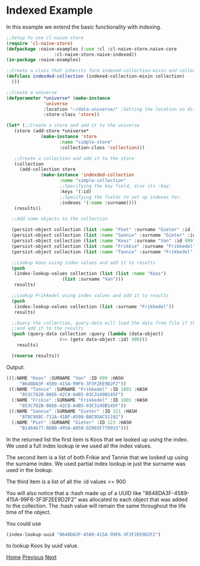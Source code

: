 * Indexed Example

In this example we extend the basic functionality with indexing.

#+BEGIN_SRC lisp
  ;;Setup to use cl-naive-store
  (require 'cl-naive-store)
  (defpackage :naive-examples (:use :cl :cl-naive-store.naive-core
				    :cl-naive-store.naive-indexed))
  (in-package :naive-examples)

  ;;Create a class that inherits form indexed-collection-mixin and collection.
  (defclass indexded-collection (indexed-collection-mixin collection)
    ())

  ;;Create a universe
  (defparameter *universe* (make-instance
			    'universe
			    :location "~/data-universe/" ;Setting the location on disk.
			    :store-class 'store))

  (let* (;;Create a store and add it to the universe
	 (store (add-store *universe*
			   (make-instance 'store
					  :name "simple-store"
					  :collection-class 'collection)))

	 ;;Create a collection and add it to the store
	 (collection
	   (add-collection store
			   (make-instance 'indexded-collection
					  :name "simple-collection"
					  ;;Specifying the key field, else its :key:
					  :keys '(:id)
					  ;;Specifying the fields to set up indexes for.
					  :indexes '(:name :surname))))
	 (results))

    ;;Add some objects to the collection

    (persist-object collection (list :name "Piet" :surname "Gieter" :id 123))
    (persist-object collection (list :name "Sannie" :surname "Gieter" :id 321))
    (persist-object collection (list :name "Koos" :surname "Van" :id 999))
    (persist-object collection (list :name "Frikkie" :surname "Frikkedel" :id 1001))
    (persist-object collection (list :name "Tannie" :surname "Frikkedel" :id 1001))

    ;;Lookup koos using index values and add it to results
    (push
     (index-lookup-values collection (list (list :name "Koos")
					   (list :surname "Van")))
     results)

    ;;Lookup Frikkedel using index values and add it to results
    (push
     (index-lookup-values collection (list :surname "Frikkedel"))
     results)

    ;;Query the collection, query-data will load the data from file if the collection is empty,
    ;;and add it to the results
    (push (query-data collection :query (lambda (data-object)
					  (<= (getx data-object :id) 900)))
	  results)

    (reverse results))
#+END_SRC

Output:

#+BEGIN_SRC lisp
  (((:NAME "Koos" :SURNAME "Van" :ID 999 :HASH
	   "8648DA3F-4589-415A-99F6-3F3F2EE9D2F2"))
   ((:NAME "Tannie" :SURNAME "Frikkedel" :ID 1001 :HASH
	   "853C702B-86E6-42C8-A4B5-03C3149B145F")
    (:NAME "Frikie" :SURNAME "Frikkedel" :ID 1001 :HASH
	   "853C702B-86E6-42C8-A4B5-03C3149B145F"))
   ((:NAME "Sannie" :SURNAME "Gieter" :ID 321 :HASH
	   "878C988C-711A-41BF-A598-BAC95AC51192")
    (:NAME "Piet" :SURNAME "Gieter" :ID 123 :HASH
	   "B1464677-BDB0-495A-A050-D2965F770915")))
#+END_SRC

In the returned list the first item is Koos that we looked up using the index. We used a full index lookup ie we used all the index values.

The second item is a list of both Frikie and Tannie that we looked up using the surname index. We used partial index lookup ie just the surname was used in the lookup.

The third item is a list of all the :id values <= 900

You will also notice that a :hash made up of a UUID like "8648DA3F-4589-415A-99F6-3F3F2EE9D2F2" was allocated to each object that was added to the collection. The :hash value will remain the same throughout the life time of the object.

You could use

#+BEGIN_SRC lisp
  (index-lookup-uuid "8648DA3F-4589-415A-99F6-3F3F2EE9D2F2")
#+END_SRC

to lookup Koos by uuid value.

[[file:home.org][Home]] [[file:basic-example-with-persistence.org][Previous]] [[file:documents-example.org][Next]]
